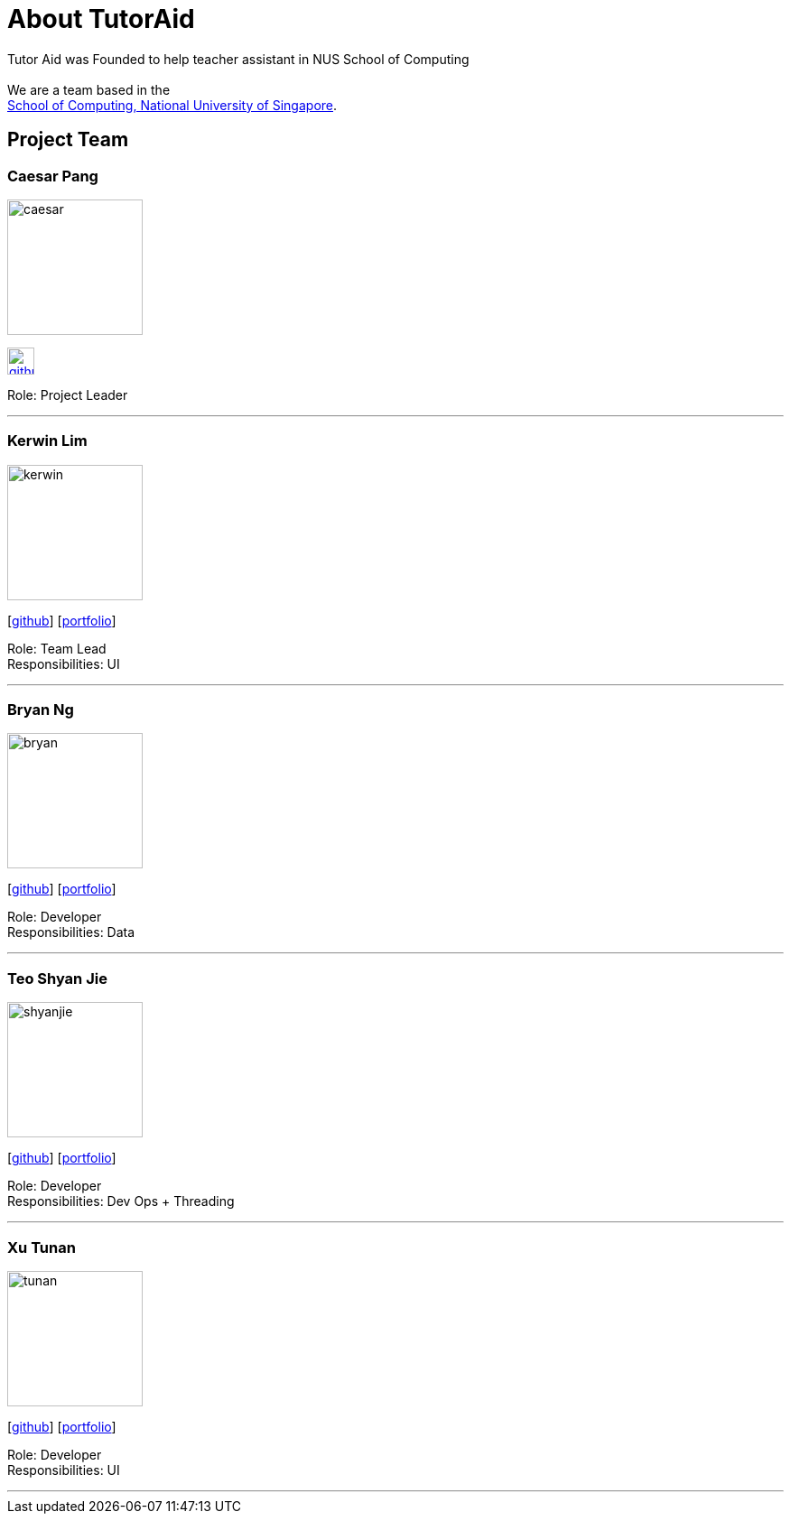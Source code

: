 = About TutorAid
:site-section: AboutUs
:relfileprefix: team/
:imagesDir: images
:stylesDir: stylesheets

Tutor Aid was Founded to help teacher assistant in NUS School of Computing  +
{empty} +
We are a team based in the +
http://www.comp.nus.edu.sg[School of Computing, National University of Singapore].

== Project Team

=== Caesar Pang
image::caesar.jpeg[width="150", align="left"]
xref:https://github.com/caesarpjz[image:github_logo.png[width="30", align="left"]]

Role: Project Leader

'''

=== Kerwin Lim
image::kerwin.png[width="150", align="left"][link: https://github.com/caesarpjz]
{empty}[https://github.com/kerwin97[github]] [<<johndoe#, portfolio>>]

Role: Team Lead +
Responsibilities: UI

'''

=== Bryan Ng
image::bryan.png[width="150", align="left"]
{empty}[https://github.com/ngswbryan[github]] [<<johndoe#, portfolio>>]

Role: Developer +
Responsibilities: Data

'''

=== Teo Shyan Jie
image::shyanjie.jpeg[width="150", align="left"]
{empty}[http://github.com/m133225[github]] [<<johndoe#, portfolio>>]

Role: Developer +
Responsibilities: Dev Ops + Threading

'''

=== Xu Tunan
image::tunan.jpg[width="150", align="left"]
{empty}[http://github.com/yl-coder[github]] [<<johndoe#, portfolio>>]

Role: Developer +
Responsibilities: UI

'''
